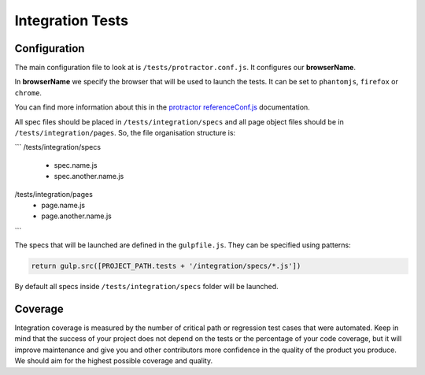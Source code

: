 *****************
Integration Tests
*****************


Configuration
=============

The main configuration file to look at is ``/tests/protractor.conf.js``.
It configures our **browserName**.

In **browserName** we specify the browser that will be used to launch the tests.
It can be set to ``phantomjs``, ``firefox`` or ``chrome``.

You can find more information about this in the
`protractor referenceConf.js
<https://github.com/angular/protractor/blob/master/docs/referenceConf.js>`_ documentation.

All spec files should be placed in ``/tests/integration/specs`` and all page
object files should be in ``/tests/integration/pages``. So, the file organisation
structure is:

```
/tests/integration/specs
  - spec.name.js
  - spec.another.name.js

/tests/integration/pages
  - page.name.js
  - page.another.name.js
```

The specs that will be launched are defined in the ``gulpfile.js``. They can be
specified using patterns:

.. code-block:: javascript

    return gulp.src([PROJECT_PATH.tests + '/integration/specs/*.js'])

By default all specs inside ``/tests/integration/specs`` folder will be launched.


Coverage
========

Integration coverage is measured by the number of critical path or regression
test cases that were automated. Keep in mind that the success of your project
does not depend on the tests or the percentage of your code coverage, but it
will improve maintenance and give you and other contributors more confidence in
the quality of the product you produce. We should aim for the highest possible
coverage and quality.
